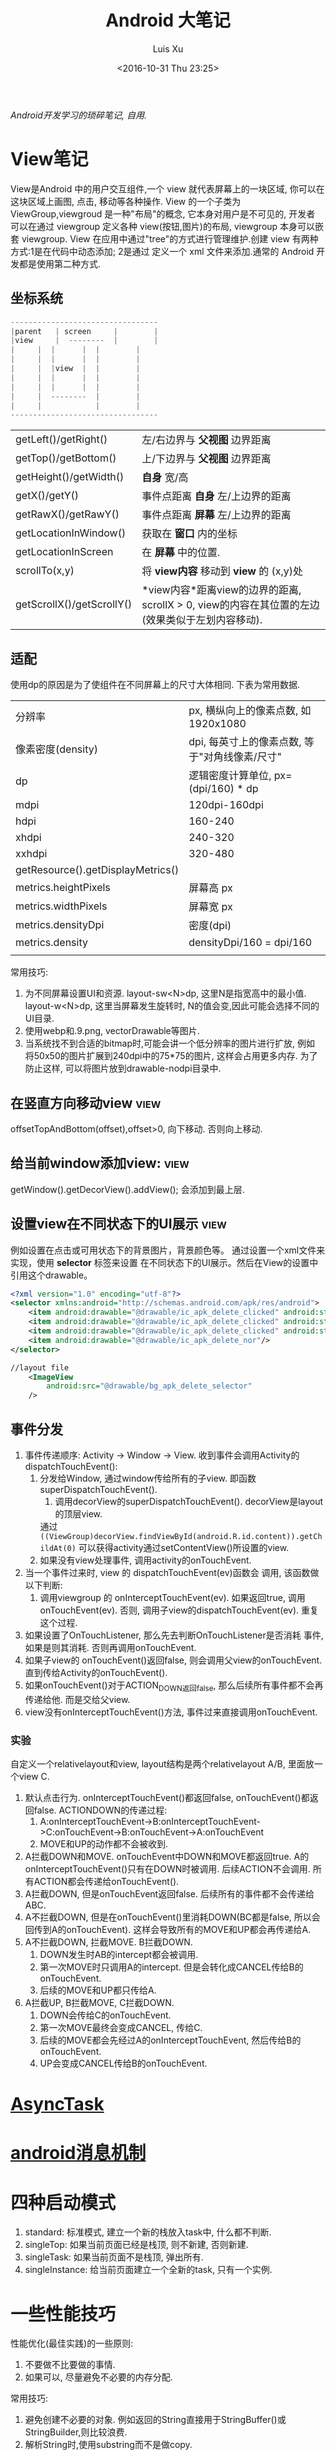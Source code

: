 #+OPTIONS: toc:t H:3
#+AUTHOR: Luis Xu
#+EMAIL: xuzhengchaojob@gmail.com
#+DATE: <2016-10-31 Thu 23:25>

#+TITLE: Android 大笔记

/Android开发学习的琐碎笔记, 自用./

* View笔记
View是Android 中的用户交互组件,一个 view 就代表屏幕上的一块区域, 你可以在这块区域上画图,
点击, 移动等各种操作. View 的一个子类为 ViewGroup,viewgroud 是一种"布局"的概念, 它本身对用户是不可见的,
开发者 可以在通过 viewgroup 定义各种 view(按钮,图片)的布局, viewgroup 本身可以嵌套 viewgroup. 
View 在应用中通过"tree"的方式进行管理维护.创建 view 有两种方式:1是在代码中动态添加; 2是通过
定义一个 xml 文件来添加.通常的 Android 开发都是使用第二种方式.

** 坐标系统
#+BEGIN_SRC java
---------------------------------
|parent	  | screen     |        |
|view  	  |  --------  |       	|
|	  |  |	    |  |        |
|	  |  | 	    |  |        |
|	  |  |view  |  |        |
|	  |  |	    |  |        |
|	  |  |	    |  |        |
|	  |  --------  |       	|
|	  |  	       |        |
---------------------------------
#+END_SRC

|                           |                                                                                                                  |
|---------------------------+------------------------------------------------------------------------------------------------------------------|
| getLeft()/getRight()      | 左/右边界与 *父视图* 边界距离                                                                                    |
| getTop()/getBottom()      | 上/下边界与 *父视图* 边界距离                                                                                    |
| getHeight()/getWidth()    | *自身* 宽/高                                                                                                     |
| getX()/getY()             | 事件点距离 *自身* 左/上边界的距离                                                                                |
| getRawX()/getRawY()       | 事件点距离 *屏幕* 左/上边界的距离                                                                                |
| getLocationInWindow()     | 获取在 *窗口* 内的坐标                                                                                           |
| getLocationInScreen       | 在 *屏幕* 中的位置.                                                                                              |
| scrollTo(x,y)             | 将 *view内容* 移动到 *view* 的 (x,y)处                                                                           |
| getScrollX()/getScrollY() | *view内容*距离view的边界的距离, scrollX > 0, view的内容在其位置的左边(效果类似于左划内容移动). |
** 适配
   使用dp的原因是为了使组件在不同屏幕上的尺寸大体相同. 下表为常用数据.
|                                   |                                                |
|-----------------------------------+------------------------------------------------|
| 分辨率                            | px, 横纵向上的像素点数, 如1920x1080            |
| 像素密度(density)                 | dpi, 每英寸上的像素点数, 等于"对角线像素/尺寸" |
| dp                                | 逻辑密度计算单位, px=(dpi/160) * dp            |
| mdpi                              | 120dpi-160dpi                                  |
| hdpi                              | 160-240                                        |
| xhdpi                             | 240-320                                        |
| xxhdpi                            | 320-480                                        |
| getResource().getDisplayMetrics() |                                                |
| metrics.heightPixels              | 屏幕高 px                                      |
| metrics.widthPixels               | 屏幕宽 px                                      |
| metrics.densityDpi                | 密度(dpi)                                      |
| metrics.density                   | densityDpi/160 = dpi/160                       |
|                                   |                                                |

常用技巧:
1. 为不同屏幕设置UI和资源.
   layout-sw<N>dp, 这里N是指宽高中的最小值.
   layout-w<N>dp, 这里当屏幕发生旋转时, N的值会变,因此可能会选择不同的UI目录.
2. 使用webp和.9.png, vectorDrawable等图片.
3. 当系统找不到合适的bitmap时,可能会讲一个低分辨率的图片进行扩放, 例如
   将50x50的图片扩展到240dpi中的75*75的图片, 这样会占用更多内存.
   为了防止这样, 可以将图片放到drawable-nodpi目录中.
** 在竖直方向移动view						       :view:
   offsetTopAndBottom(offset),offset>0, 向下移动. 否则向上移动.
** 给当前window添加view:					       :view:
    getWindow().getDecorView().addView(); 会添加到最上层.
** 设置view在不同状态下的UI展示					       :view:
   例如设置在点击或可用状态下的背景图片，背景颜色等。
 通过设置一个xml文件来实现，使用 *selector* 标签来设置
 在不同状态下的UI展示。然后在View的设置中引用这个drawable。
 #+BEGIN_SRC xml
 <?xml version="1.0" encoding="utf-8"?>
 <selector xmlns:android="http://schemas.android.com/apk/res/android">
     <item android:drawable="@drawable/ic_apk_delete_clicked" android:state_selected="true"/>
     <item android:drawable="@drawable/ic_apk_delete_clicked" android:state_focused="true"/>
     <item android:drawable="@drawable/ic_apk_delete_clicked" android:state_pressed="true"/>
     <item android:drawable="@drawable/ic_apk_delete_nor"/>
 </selector>

 //layout file
     <ImageView
         android:src="@drawable/bg_apk_delete_selector"
	 />
 #+END_SRC
** 事件分发
 1. 事件传递顺序: Activity -> Window -> View.
    收到事件会调用Activity的dispatchTouchEvent():
    1. 分发给Window, 通过window传给所有的子view. 即函数 superDispatchTouchEvent().
       1. 调用decorView的superDispatchTouchEvent(). decorView是layout的顶层view.
	  通过 =((ViewGroup)decorView.findViewById(android.R.id.content)).getChildAt(0)= 
	  可以获得activity通过setContentView()所设置的view.
    2. 如果没有view处理事件, 调用activity的onTouchEvent.
 2. 当一个事件过来时, view 的 dispatchTouchEvent(ev)函数会
    调用, 该函数做以下判断:
    1. 调用viewgroup 的 onInterceptTouchEvent(ev). 如果返回true, 调用
       onTouchEvent(ev). 否则, 调用子view的dispatchTouchEvent(ev).
       重复这个过程.
 3. 如果设置了OnTouchListener, 那么先去判断OnTouchListener是否消耗
    事件, 如果是则其消耗. 否则再调用onTouchEvent.
 4. 如果子view的 onTouchEvent()返回false, 则会调用父view的onTouchEvent.
    直到传给Activity的onTouchEvent().
 5. 如果onTouchEvent()对于ACTION_DOWN返回false, 那么后续所有事件都不会再
    传递给他. 而是交给父view.
 6. view没有onInterceptTouchEvent()方法, 事件过来直接调用onTouchEvent.
*** 实验
 自定义一个relativelayout和view, layout结构是两个relativelayout A/B, 里面放一个view C.
 1. 默认点击行为. onInterceptTouchEvent()都返回false, onTouchEvent()都返回false.
    ACTIONDOWN的传递过程: 
    1. A:onInterceptTouchEvent->B:onInterceptTouchEvent->C:onTouchEvent->B:onTouchEvent->A:onTouchEvent
    2. MOVE和UP的动作都不会被收到.
 2. A拦截DOWN和MOVE. onTouchEvent中DOWN和MOVE都返回true.
    A的onInterceptTouchEvent()只有在DOWN时被调用. 后续ACTION不会调用. 
    所有ACTION都会传递给onTouchEvent().
 3. A拦截DOWN, 但是onTouchEvent返回false.
    后续所有的事件都不会传递给ABC.
 4. A不拦截DOWN, 但是在onTouchEvent()里消耗DOWN(BC都是false, 所以会回传到A的onTouchEvent).
    这样会导致所有的MOVE和UP都会再传递给A.
 5. A不拦截DOWN, 拦截MOVE. B拦截DOWN.
    1. DOWN发生时AB的intercept都会被调用.
    2. 第一次MOVE时只调用A的intercept. 但是会转化成CANCEL传给B的onTouchEvent.
    3. 后续的MOVE和UP都只传给A.
 6. A拦截UP, B拦截MOVE, C拦截DOWN.
    1. DOWN会传给C的onTouchEvent.
    2. 第一次MOVE最终会变成CANCEL, 传给C.
    3. 后续的MOVE都会先经过A的onInterceptTouchEvent, 然后传给B的onTouchEvent.
    4. UP会变成CANCEL传给B的onTouchEvent.
* [[http://xuzhengchao.com/android/async-task.html][AsyncTask]]
* [[http://xuzhengchao.com/android/message.html][android消息机制]]
* 四种启动模式
1. standard: 标准模式, 建立一个新的栈放入task中, 什么都不判断.
2. singleTop: 如果当前页面已经是栈顶, 则不新建, 否则新建.
3. singleTask: 如果当前页面不是栈顶, 弹出所有.
4. singleInstance: 给当前页面建立一个全新的task, 只有一个实例.

* 一些性能技巧
性能优化(最佳实践)的一些原则:
1. 不要做不比要做的事情.
2. 如果可以, 尽量避免不必要的内存分配.

常用技巧:
1. 避免创建不必要的对象.
   例如返回的String直接用于StringBuffer()或StringBuilder,则比较浪费.
2. 解析String时,使用substring而不是做copy.
3. 两个数组比一个二维数组快..
4. 如果函数不访问对象变量, 将其设置为static.
5. 善用static final.
6. 尽量使用库函数, 做了很多优化.
7. 少用layout-weight. 会导致被measure()两次.
8. 使用 include 和 merge.
9. 使用ViewStub占位符.
* Robolectric简单教程
  该项目官网 [[http://robolectric.org/]]. github地址: [[https://github.com/robolectric/robolectric]].

该文章基于Robolectric3.0

** 项目介绍
 Robolectric是一个开源的单元测试框架, 它可以实现直接在JVM里跑Android相关的测试(Activity/Service),
 避免Android自家出品的 *古老* 的必须要在虚拟机上跑的测试. (注: 目前来看, Android的后续版本对测试的支持越来越好.....)

 官网上给出了Robolectric的几点特性:
 1. 模拟SDK, 资源和native方法:
    总的来说, robolectric可以模拟虚拟机环境, 使你可以在
    JVM就可以实现大部分测试. 
 2. 摆脱虚拟机的束缚.
    省去编译/打包/安装流程, 加快测试和重构速度.
 3. 不需要Mocking框架
   
** 简单的测试项目
*** 加入到项目工程
 添加robolectric的依赖, 由于要使用Junit和assert相关的函数,
 所以把他们的依赖也一起加上.
 #+BEGIN_SRC xml
     testCompile 'junit:junit:4.12'
     testCompile "org.assertj:assertj-core:1.7.0"
     testCompile 'org.robolectric:robolectric:3.0'
 #+END_SRC

 加入完成后, 把Build Variants的 "Test Artifact" 设置为 *Unit Tests*.
*** 编写简单测试代码
 在src目录下创建test目录, 然后在test目录下创建与main相同的package目录. 
 创建TestMainActivity.class类, 来测试MainActivity.
 在类名的前面加入以下两个注解:
 #+BEGIN_SRC java
    @RunWith(RobolectricGradleTestRunner.class)
    @Config(constants = BuildConfig.class)
    public class TestMainActivity {
 #+END_SRC
 第二个注解必须要将constants设置为编译系统生成的BuildConfig文件.

 可以在类里面有 @Test 注解编写测试方法.例如:
 #+BEGIN_SRC  java
 @RunWith(RobolectricGradleTestRunner.class)
 @Config(constants = BuildConfig.class)
 public class TestMainActivity {
     @Test
     public void init(){
         ActivityController controller = Robolectric.buildActivity(MainActivity.class).create().start();
         MainActivity activity = (MainActivity)controller.get();

         controller.resume();

         FloatingActionButton button = (FloatingActionButton)activity.findViewById(R.id.fab);
         button.performClick();

         assertTrue(button.getVisibility() == View.GONE);
     }
 }
 #+END_SRC

 最后可以右键该类点击运行或通过gradle命令来实现跑测试.
** Robolectric文档
*** 模拟Activity的生命周期
 通过ActivityController这个API可以实现对Activity生命周期
 的控制. 通过以下API可以获取一个ActivityController实例化.
 #+BEGIN_SRC java
 ActivityController controller = Robolectric.buildActivity(MyAwesomeActivity.class).create().start();
 #+END_SRC

 controller创建出来之后, 就可以调用start(), pause(), stop()
 或者destroy()等函数来模仿Activity流程, 例如下面的代码就是
 一个完整的activity流程:
 #+BEGIN_SRC  java
 Activity activity = Robolectric.buildActivity(MyAwesomeActivity.class).create().start().resume().visible().get();
 #+END_SRC

 注: visible()函数用来模拟activity attach到一个窗口的过程, 如果需要使用activity中
 view相关的函数, 必须要先调用visible().

*** 用Intent 或 savedInstanceState启动/恢复 Activity
 #+BEGIN_SRC java
 //intent
 Intent intent = new Intent(Intent.ACTION_VIEW);
 Activity activity = Robolectric.buildActivity(MyAwesomeActivity.class).withIntent(intent).create().get();

 /bundle
 Bundle savedInstanceState = new Bundle();
 Activity activity = Robolectric.buildActivity(MyAwesomeActivity.class)
     .create()
     .restoreInstanceState(savedInstanceState)
     .get();
 #+END_SRC
* 通过反射获取toolbar的title view :view:
#+BEGIN_EXAMPLE
  private TextView getActionBarTextView() {
    TextView titleTextView = null;

    try {
        Field f = mToolBar.getClass().getDeclaredField("mTitleTextView");
        f.setAccessible(true);
        titleTextView = (TextView) f.get(mToolBar);
    } catch (NoSuchFieldException e) {
    } catch (IllegalAccessException e) {
    }
    return titleTextView;
}
#+END_EXAMPLE
* ormlite库操作数据库 :sqlite:
ormlite 对比 android 自带数据库 api 的好处是可以基于类创建一个表, 及表中数据和类的映射.

常见用法:
1. 实现一个类 继承 OrmLiteSqliteOpenHelper(后者继承自 SQLiteOpenHelper), 
   实现onCreate 和 onUpgrade 逻辑.
2. 在调用 Orgmlite 的 api 时,传入这个 子类的调用.
3. 在想要建表的类上,用注解  @DatabaseTable 和 @DatabaseField 类设置表的
   名称和表项.
4. 通过 Ormlite 的 api 获取上面类的一个 DAO(Ormlite 会给每个类创建一个 DAO 实例)
  ,然后使用 DAO 来进行 CRUD 操作.  
* app 常用库
** gson操作json字符串
** okhttp进行网络操作
** fresco网络图片加载
** umeng进行统计分析和反馈
** sharesdk进行统一分享
** 阿里聚安全进行加密
** 广点通和百度的广告进行广告投放
** 小米push和umengpush来推送消息
* 设置多进程
1. 方法: 设置 taskAffinity 
2. 保持锁屏占用的资源变少. 避免被系统应用杀死.
3. 加快应用的相应速度.
* 让activity支持scheme
通过在activity节点中设置 intent-filter 节点. 里面的内容
1. 设置scheme格式, 包括 host 和 scheme
2. 设置action为 VIEW. 
3. 设置category为 DEFAULT. 
   也可以设置browsable, 这样可以通过浏览器打开activity.
* 通常可以放在Application类的动作
1. 设置自定义异常捕获类.
2. 统计, 注册, 反馈, 更新.
3. 数据库.
* 可替换库对比
** recyclerView VS listView
   CLOSED: [2016-05-27 Fri 22:54]
 使用RecyclerView的一些好处:
 1. 支持添加/删除的动画
 2. 支持item的装饰
 3. 支持layoutManager实现多重布局.

 [[http://www.truiton.com/2015/03/android-recyclerview-vs-listview-comparison/][这篇文章]] 比较了这两个控件, 主要包括:
 总体来说就是RecyclerView提供了更多的客制化的功能, 尤其是对于
 复杂的布局或者list实现. 
 具体来说:
 1. RecyclerView强制使用ViewHolder, 其ViewHolder与Adapter绑定. 
    因为ListView并没有强制使用ViewHolder,如果不用时, 查找View会变得
    麻烦, 可能导致性能下降.
 2. RecyclerView通过LayoutManager的方式提供布局的多样化.
    ListView默认只支持竖直方向(可以通过重写代码实现水平方向, 但是麻烦).
 3. ItemDecoration 支持对每个项目进行修饰.
** startService VS bindService					    :service:
   CLOSED: [2016-05-27 Fri 23:27]
 http://codetheory.in/understanding-android-started-bound-services/
 1. 如果需要和service进行交互,可以使用bindService.
 2. startService的service可以一直运行, 即使创建他的组件挂掉.
    而bindService不行, 跟组件的生命周期一样.
* how to resolve ANR
  CLOSED: [2016-05-27 Fri 14:26]
  http://www.programering.com/a/MTMyEDMwATI.html
1. first analysis log
2. from the trace.txt file call stack.
3. see code
4. check the ANR origin(iowait?block?memoryleak?)
* 使用 Resource 类来获取 resource 资源
context 的 getResource 会返回一个 Resource 类, 使用该类可以获取定义的资源文件,
例如 String,Drawable,Integer 等等.
* 一些特殊设置技巧
** 辅助功能
 通过开启辅助功能权限(也称作无障碍)可以模拟用户的点击,滚动等一切行为,
 同时可以监控屏幕的变化, 实现一些"自动化"操作. 比如设置自动设置一些权限.
*** 开启步骤
 1. 实现一个类继承自AccessibilityService类.
 2. 在AndroidManifest.xml里注册这个service, 并需要做如下配置
    1. 为该service增加permission "android.permission.BIND_ACCESSIBILITY_SERVICE"
    2. 为该service设置filter. action为android.accessibilityservice.AccessibilityService.
       这样权限开启后才可以获得回调.
    3. 如果需要在xml里(也可以在代码里)对service进行配置, 比如要过滤屏幕事件.则需要增加一个meta-data.
       #+BEGIN_EXAMPLE
             <meta-data
                 android:name="android.accessibilityservice"
                 android:resource="@xml/keyguard_accessibility_service_config"/>
       #+END_EXAMPLE

 通过上面的设置, 就可以在辅助功能设置页面看到app的项,勾选就可以, 或者在程序里直接
 跳转到该页面, 使用如下代码:
 #+BEGIN_EXAMPLE
 Intent intent = new Intent(Settings.ACTION_ACCESSIBILITY_SETTINGS);
 #+END_EXAMPLE
*** 自动控制逻辑
 1. 当用户在上一步中把权限开启后, 自定义的Service的onServiceConnected()函数
    会被调用. 可以在这一步里进行配置. 或者如上一步所述在xml里配置.
    并可以由此进行设置操作.
 2. 当有事件发生时, 例如窗口变化, 点击等, 会回调 onAccessibilityEvent()函数.
    并传入事件.
** 系统的"最近任务"中不现实activity
 可以在Actvivity的配置中加入 ~excludeFromRecents~, 
 或者Intent中设置相应的FLAG.
** 打开"最近任务"窗口
 #+BEGIN_EXAMPLE
     private static void openRecentApps() {
         try {
             Class serviceManagerClass = Class.forName("android.os.ServiceManager");
             Method getService = serviceManagerClass.getMethod("getService", String.class);
             IBinder retbinder = (IBinder) getService.invoke(serviceManagerClass, "statusbar");
             Class statusBarClass = Class.forName(retbinder.getInterfaceDescriptor());
             Object statusBarObject = statusBarClass.getClasses()[0].getMethod("asInterface", IBinder.class).invoke(null, new Object[] { retbinder });
             Method clearAll = statusBarClass.getMethod("toggleRecentApps");
             clearAll.setAccessible(true);
             clearAll.invoke(statusBarObject);
         } catch (Exception e) {
             Log.d("Licc","Exception "+e.getMessage());
         }
     }
 #+END_EXAMPLE
** 不同机型特殊配置
*** 判断是否为小米及获取小米版本
  通过反射 =android.os.SystemProperties= 这个类, 调用其
  get()函数, 来获取属性"ro.miui.ui.version.name"的值.

  通过Build.java的BRAND变量来获取品牌名称判断是否为xiaomi.
  #+BEGIN_SRC java
      public static int getMIUIVersion() {
          int versionName = UNKNOWN;
          try {
              Class<?> classType = Class.forName("android.os.SystemProperties");
              Method getStringMethod = classType.getDeclaredMethod("get", String.class, String.class);
              String version = (String) getStringMethod.invoke(classType, KEY_MIUI_VERSION_NAME, "");
              if ("v5".equalsIgnoreCase(version)) {
                  versionName = V5;
              } else if ("v6".equalsIgnoreCase(version)) {
                  versionName = V6;
              } else if ("v7".equalsIgnoreCase(version)) {
                  versionName = V7;
              }
          } catch (Exception e) {
          }
          return versionName;
      }
    
      /** The consumer-visible brand with which the product/hardware will be associated, if any. */
      public static final String BRAND = getString("ro.product.brand");
  #+END_SRC
** 获取当前正在运行的应用					     :system:
 在实现中从三个地方取数据, 因为使用的API都说系统级的api,
 在官方文档中明确支出这些api获取的数据是不可靠的, 
 所以多试几个以保证正确率.
*** getRunningAppProcess()
    调用了ActivityManager的getRunningAppProcess()函数.获取
    RunningAppProcessInfo的一个list.
   
    *注*: 在 L 及其以后的版本中, 首先会调用该方法, 观察系统的返回值,
    如果系统返回的值为 null 或只包含 CH 的信息, 那么会设置一个 flag,
    告知后面的程序需要打开下一步的 UsageStat 权限.
*** queryUsageStats()						       :stat:
    调用了UsageStatManager的queryUsageStats()函数,
    该函数返回UsageStats的一个list. UsageStatManager需要在权限中
    申请 =android.permission.PACKAGE_USAGE_STATS=, 并需要用户
    在手机中授权才可以使用.
   
    *注*:  可以通过 PackageManager 的 queryIntentActivities()  函数来查询是否有
    响应  "android.settings.USAGE_ACCESS_SETTINGS" 这个 action 的 activity
     来判断能否打开设置这个权限的页面.
*** getRunningTasks()
    调用了 ActivityManager 的 getRunningTasks() 函数, 该函数返回正在运行
    的 Task, 该函数 L 版本之后被抛弃.
** 在别人的页面(例如系统页面)显示指导
   可以有两种方法:
 1. 先把别人页面调起, 同时设置一个 postDelay 操作推迟一段时间后再启动一个 activity.
    activity 的背景可以设置为透明, 这样方便看到下面的内容.
 2. 在一个 service 里,通过 WindowManager 给当前的 window(其他页面) 添加 view.   
* 使用 native 程序保持进程不死 
 CH 的思路是 app 开启的时候通过 jni 来启动一个 native 程序
每次 app 启动的时候,都会去检查这个程序进程是否还在, 如果不在就启动一下. 

而这个 native 的进程会周期性的检查 app 的进程目录(/proc/pid)是否存在,
如果发现不存在, 就会执行系统命令 "am" 发送 intent 来启动 Service.
* 版本更新
一般的版本更新分为两种情况:
1. 强制更新, 每次启动 app 都弹出更新提示, 不更新进不去.
2. 非强制更新, 用户可以选择取消更新. 

更新同时也分为"免流量"或"需要流量"更新, "省流量"的伎俩就是在
 wifi 环境下偷偷把 apk 包下载下来,然后提示用户安装. "需要流量"
则是在用户确认之后再下载. "需要流量"一般是在移动网络环境下使用.
只要在 wifi 下测到有新版本就偷偷下载. 

apk包下载中的一些知识:
1. 何时去服务器检验是否有新包?
   可以通过下载一个配置文件来获取服务器最新包的所有信息.
   然后通过当前包的版本信息与配置文件做对比.
2. 下载下来的包校验.
   在配置文件中返回新包的 MD5值, 把 apk 下载之后计算新包的 MD5.
   然后做对比.
* 与服务器数据传输的加密 
主要使用了两个东西, u-key 和 us.
1. u-key:  通过 AESCoder来加密程序获取的一系列手机参数,
    AESCoder 的 encoder() 函数的 key 放到 jni 层,通过
    jni 获取.
2. us:通过阿里聚安全再对上面的 u-key 做进一步加密生成 us.
   这样传给服务器的加密数据有两个, 一般 us 不会被识破.

*注*:  阿里聚安全还可以识别是否为虚拟机.
* 通过 intentservice 来执行后台任务			      :intentservice:
intentService 通过执行一个后台线程来处理接受到的 intent.所以可以让一些繁重的工作通过
 intentService 来处理. 但是 intentService 只启动一个线程, 对于接受到的 intent 都是
依次处理的. 可能需要等待较长时间.

*注:* intentService 是一个抽象类, 使用者必须自己实现一个其子类并实现 onHandleIntent() 函数.
* JobScheduler
** 一般使用流程
1. 创建一个自定义JobService
2. 使用JobInfo的builder基于上面的JobService创建一个JobInfo.
3. 调用JobScheduler的schedule()函数安排工作.
* ch
** 常见的主页展示方式
 目前国内主流的主页展示方式是下面一个 tab 栏, 然后
 点击每个 tab 项展示不同的页面.

 CH 的实现使用了 TabLayout 和 FragmentPageAdapter.
** 锁屏上的滑动解锁 view
 1. 整个的这块区域就是一个 view, 图标都是通过画布画上去的.
 2. 构造函数来获取要绘制的 drawable
 3. onMeasure 中计算 view 的实际宽高.
 4. onLayout  中确定各个 drawable 的摆放位置
 5.  onDraw 中将各个 drawable 画到画布上.
*** 通过 view 学习的思考自定义 view 的实现
 1. 要确定好这个 view 的原型图和动画效果. 
    控件要怎么布局, 控件支持的动画和控件之间的动画交互.
 2. View 支持的自定义属性.
 3. 尽量把 view 细分, 一个 view 可能包含多个组件. 每个组件要怎么
    实现要想好. 组件之间有没有共性, 能否抽象.
 4. 耦合性, 在这个例子里, 动画使用 ObjectAnimator, 可以支持
    View 的封装对象(该对象本身不是 view, 但通过该对象的变化来支持 view).
 5. 如果 view UI 有改变要记得调用 invalidate().
 6. 要熟练画布的使用.
    
* jni
** jni里分配的内存会算到OOM内存上吗?
** jni原理
* performace patterns 笔记

视频地址为 [[https://www.youtube.com/playlist?list=PLWz5rJ2EKKc9CBxr3BVjPTPoDPLdPIFCE][https://www.youtube.com/playlist?list=PLWz5rJ2EKKc9CBxr3BVjPTPoDPLdPIFCE]].

** [[https://www.youtube.com/watch?v=HXQhu6qfTVU&list=PLWz5rJ2EKKc9CBxr3BVjPTPoDPLdPIFCE][Rendering Performance]]
 该视频主要讨论 UI 的流畅度问题,如果用户在使用 App 发现有卡顿或不流畅的现象,这一般都是
 *渲染* 问题.

 Android 系统一般每16ms 重绘一下应用界面,所以一秒能画60帧. 这意味着你所有的 UI逻辑最好都在16ms
  内完成,如果你的应用需要更新 UI,但是新的界面的生成时间超过了16ms,那么当系统在下一次需要去
 重绘画面的时候, 就找不到新的界面,就不会做任何动作, 这就是 *掉帧* 现象. 对于用户来说,他看到当前
 界面的停留时间就是32ms,而不是16ms. 对于 *动画* 效果来说,用户很容易就可以看到这种延迟问题,
 尤其当用户需要用应用进行交互时(e.g 拖动画面或输入), 这是很不好的用户体验.

*** a) 产生这个问题的一些主要原因:
 1. 重绘 view 花费太多 CPU 周期,尤其是重绘一个结构复杂的 view.
 2. *OverDraw*. 对于重叠的 layout, 对用户来说, 被 *遮挡* 住的对象是不可见的. 所以如果将整个层次都
    绘制完成后才呈现给用户, 会浪费很多的时间在用户看不到的像素上.

    打开 *Show GPU Overdraw*, 就可以观察应用的 overdraw 现象, Android 系统透过不同的颜色表示 overdraw 程度,
    一般某一像素被重绘的次数越多,该像素的颜色越重. 

    一个常见的产生 overdraw 的情景就是大量使用 background,例如整个 activity 有一个 background,然后
    里面的 view 控件也有自己的 background.
 3. 动画太多.使用大量的 CPU 和 GPU 资源.

*** b) 渲染性能分析的常用方法
 1. 使用 HIerarchy Viewer 分析 layout 结构,如果 layout 结构过于复杂,重绘时间会过长.
 2. 使用手机上的 *Developer Option* 中带的一些 debug 选项来查看应用是否有 *overdraw* 的问题.
    包括: Profile GPU Rendering/Show GPU Overdraw/GPU View Updates.
 3. 使用 traceview 分析绘制过程的 cpu 使用情况.
*** c) 关于VSYNC
 刷新率: 屏幕每秒更新的次数, 用 HZ 表示; 帧率: GPU 每秒生成帧的数量, fps.

 显示一个画面的一般流程:
 GPU 获取数据,绘制,硬件将绘制好数据显示到屏幕上.如果这种协作不一致,会产生视觉上的问题.

 例如:显卡使用同一片内存来绘制帧,因此新的帧会覆盖旧帧.这种覆盖是 *一行一行* 覆盖的.
 所以, 可能出现这种情况, 当屏幕需要显示时, 它不知道当前的内存中的内容(有可能这时候覆盖
 正在进行中, 或者当前的帧还没画完).

 对这个问题的解法是使用 *双* 内存,当 GPU 画完一帧后,将其从当前 buffer(backbuffer)移动
 到 frame buffer.然后再使用 back buffer 画下一帧.当屏幕需要更新, 就从 frame buffer 中
 取数据, 这能保证不影响 GPU 的绘制过程. 

 VSYNC 就是协调这种 copy 过程的机制. 理想情况下,帧率一般大于刷新率,这样当一次屏幕更新完成
 后, 可以通过VSYNC 机制告诉 GPU 下一次刷新过程. 相反, 如果刷新率大于帧率, 当屏幕需要刷新时,
 有可能在 frame buffer 中取到的还是上一次的数据. 所以如果系统的帧率间歇性的出现问题(小于刷新率),
 用户就会感到 *卡顿* 现象发生.

 对于应用程序而言,出现这种间歇性问题的原因,有可能就是生成的数据过慢, 导致 GPU 饥饿.
 没有时间在下一次屏幕刷新前做完成绘制.
*** d) GPU 渲染分析
 打开 *开发者选项* 的 *GPU 呈现模式分析*, 选择在屏幕上显示. 选好后, 会在屏幕上显示一些颜色
 条.  这些颜色条显示了三部分的渲染效果:1, 最底层代表导航栏; 2, 最上层代表通知栏; 3, 中间
 代表当前活动的应用程序. 我们只关注第三部分.

 当这个功能开启后, 会从左到右的显示颜色条,每个竖条都代表一个被渲染的帧,竖条越高, 代表渲染时间
 越长.还可以看到屏幕上有一条绿线, 该线表示16ms.所以如果想要达到60帧/s 的效果,必须保证每个竖条
 都在绿线以下.

 每个竖条都有大约3种颜色组成:
 + 蓝色表示绘画时间; 在一个 view 被渲染之前,首先要被转化成 GPU 可以处理的格式,这种转换可能知识
   简单的几个绘图命令,也可能是很复杂的Canvas 数据.一旦转换完成,结果就会被系统当成存储为
   *display list*. 蓝色条即表示转换和 cache 该帧的所有 view 花费的时间. 时间长的原因可能是
   需要绘制的 view 过多, 或者某个 view 的onDraw()逻辑太复杂.
 + 红条代表执行时间. 即 Android 的2D 渲染器执行上一步的 *display list* 的过程.Android 系统
   通过与 OpenGL ES API 交互来将 display list绘制到屏幕,该过程首先将数据传给 GPU,然后在将
   像素绘制到屏幕上. 当 view 约复杂(自定义 view),可能就需要更复杂的 OpenGL 绘图命令.重绘更多
   的 view 同样会导致该问题.
 + 橙色代表处理时间.也可表示 CPU 的等待时间.如果该条过长,说明 GPU 的工作太多.
   /About Execute: if Execute takes a long time, it means you are running ahead of the graphics pipeline. Android can have up to 3 buffers in flight and if you need another one the application will block until one of these bufferes is freed up. This can happen for two reasons. The first one is that your application is quick to draw on the Dalvik side but its display lists take a long time to execute on the GPU. The second reason is that your application took a long time to execute the first few frames; once the pipeline is full it will not catch up until the animation is done. This is something we'd like to improve in a future version of Android./
*** e) More about GPU
 将对程序所描述的内容转化为最后屏幕上的像素的过程用到了 *光栅化* 这项技术. 对该技术的解释为 
 "/把物体的数学描述以及与物体相关的颜色信息转换为屏幕上用于对应位置的像素及用于填充像素的颜色，
 这个过程称为光栅化，这是一个将离散信号转换为模拟信号的过程。/"

 光栅化是一项很耗时的技术,所以该项动作专门交给 GPU 处理. CPU 首先将这些数据(图形/纹理...)
 传输给 GPU(通过 displaylist 这个数据结构),然后GPU 将其绘制到屏幕上.
 这个过程是通过 OpenGL ES 完成的. 但是CPU 将组件转化为纹理的过程以及将转化后的数据传给
 GPU 的过程都是非常耗时的操作.

 为了优化这项操作, OpenGL ES 提供了 API 可以一次将数据传给 GPU,当需要重绘同一物体时,只需
 告诉 GPU 就好了.所以要尽可能的将最多的数据提供给 GPU 并尽量不去修改.
*** f) Invalidate/layout
 上节说过 CPU 通过 displaylist 将数据传给 GPU,如果一个 view 的位置发生改变,可能只需重新
 执行一次这个 displaylist 就可以.但是在另一种情况下,view 的改变会导致 displaylist 不合法,
 需要重新创建一个 displaylist.

 当一个 view 的 size 改变时,会触发 measure 流程,该流程会遍历 view 树,询问每个 view 的新 size. 
 当位置改变,会触发 layout 流程,对每个 view 生成新的位置.
*** g) Overdraw/Cliprect/Quickreject
 Android 目前在尽量避免 overdraw 现象.但是对于自定义 view,android 系统的优化程序通常无法触及
 (重写onDraw()函数). 但是可以通过下述方法给优化程序一些提示:

 + Canvas.cliprect(): 该函数可以让你定义 boundaries.所以只有 boundaries 区域内的内容会被绘制.
   屏幕上的其他区域会被忽略.在底层实现上,也只有该区域内的数据会传输给 GPU.
 + quickreject: 规划不用 draw 的区域.
* 如何设计网络框架?
* 前台service的好处?
* ImageLoader如何同步
* 单例模式使用volatile
* MVVM 的一种实现
原文 https://medium.com/@Miqubel/refactoring-to-mvvm-40ebafff43de#.3pd0ag4sb
** MVVM 的含义
1. M: model, 负责提供数据以及跟后台服务交互.
2. VM: 中间件. 负责将 model 提供的数据进行转化, 方便 view 使用.并将 view
   的请求发送给 model.
3. V: 实现用户接口并包含一个 VM.

** 主流的两种实现方式
1. RxJava Observables.
2. Android Data Binding.
** 常见代码:activity 做所有事情
    下述代码中, activity 同时负责数据的请求和 UI 的更新.这样做的弊端:
1. MainActivity 知道的太多, 例如数据的获取方式.
2. 测试代码不好写.
#+BEGIN_EXAMPLE
public class MainActivity extends AppCompatActivity {

    EditText editText;
    ImageButton imageButton;
    BooksAdapter adapter;
    ListView listView;
    TextView textNoDataFound;
    GoogleBooksService service;

    @Override
    protected void onCreate(Bundle savedInstanceState) {
        super.onCreate(savedInstanceState);
        setContentView(R.layout.activity_main);

        // Configure Retrofit
        Retrofit retrofit = new Retrofit.Builder()
                // Base URL can change for endpoints (dev, staging, live..)
                .baseUrl("https://www.googleapis.com")
                // Takes care of converting the JSON response into java objects
                .addConverterFactory(GsonConverterFactory.create())
                .build();
        // Create the Google Book API Service
        service = retrofit.create(GoogleBooksService.class);


        editText = (EditText) findViewById(R.id.editText);
        imageButton = (ImageButton) findViewById(R.id.imageButton);
        textNoDataFound = (TextView) findViewById(R.id.text_no_data_found);

        adapter = new BooksAdapter(this, -1);

        listView = (ListView) findViewById(R.id.listView);
        listView.setAdapter(adapter);

        imageButton.setOnClickListener(new View.OnClickListener() {
            @Override
            public void onClick(View v) {
                performSearch();
            }
        });
    }

    private void performSearch() {
        String formatUserInput = getUserInput().trim().replaceAll("\\s+", "+");
        // Just call the method on the GoogleBooksService
        service.search("search+" + formatUserInput)
                // enqueue runs the request on a separate thread
                .enqueue(new Callback<BookSearchResult>() {

                    // We receive a Response with the content we expect already parsed
                    @Override
                    public void onResponse(Call<BookSearchResult> call, Response<BookSearchResult> books) {
                        updateUi(books.body().getBooks());
                    }

                    // In case of error, this method gets called
                    @Override
                    public void onFailure(Call<BookSearchResult> call, Throwable t) {
                        t.printStackTrace();
                    }
                });
    }

    private void updateUi(List<Book> books) {
        if (books.isEmpty()) {
            // if no books found, show a message
            textNoDataFound.setVisibility(View.VISIBLE);
        } else {
            textNoDataFound.setVisibility(View.GONE);
        }
        adapter.clear();
        adapter.addAll(books);
    }

    private String getUserInput() {
        return editText.getText().toString();
    }
}
#+END_EXAMPLE
** 使用 RxJava 改造
*** 创建 Model
顶层的 model 使用接口实现, 接口定义了 model 的行为和返回的结果. 然后提供一个
实现类. 实现类中使用 Retrofit 的 Observable 取代了 Callable.  返回的 Observable
 已经配置为在线程中执行请求.
#+BEGIN_EXAMPLE
public interface BooksInteractor {
    Observable<BookSearchResult> search(String search);
}

public class BooksInteractorImpl implements BooksInteractor {
    private GoogleBooksService service;

    public BooksInteractorImpl() {
        // Configure Retrofit
        Retrofit retrofit = new Retrofit.Builder()
                // Base URL can change for endpoints (dev, staging, live..)
                .baseUrl("https://www.googleapis.com")
                // Takes care of converting the JSON response into java objects
                .addConverterFactory(GsonConverterFactory.create())
                // Retrofit Call to RxJava Observable
                .addCallAdapterFactory(RxJavaCallAdapterFactory.create())
                .build();
        // Create the Google Book API Service
        service = retrofit.create(GoogleBooksService.class);
    }

    @Override
    public Observable<BookSearchResult> search(String search) {
        return service.search("search+" + search).subscribeOn(Schedulers.io());
    }
}
#+END_EXAMPLE
*** 创建 ViewModel
ViewModel 的功能比较简单, 配置执行的线程.
 如下例设置了返回的搜索结果在 scheduler 中被执行.
#+BEGIN_EXAMPLE
public class BooksViewModel {

    private BooksInteractor interactor;
    private Scheduler scheduler;

    public BooksViewModel(BooksInteractor interactor, Scheduler scheduler) {
        this.interactor = interactor;
        this.scheduler = scheduler;
    }

    public Observable<BookSearchResult> search(String search) {
        return interactor.search(search).observeOn(scheduler);
    }
}
#+END_EXAMPLE
*** 改造后的 activity
#+BEGIN_EXAMPLE
public class MainActivity extends AppCompatActivity {

    EditText editText;
    ImageButton imageButton;
    BooksAdapter adapter;
    ListView listView;
    TextView textNoDataFound;

    private CompositeSubscription subscriptions = new CompositeSubscription();
    private BooksViewModel booksViewModel;

    @Override
    protected void onCreate(Bundle savedInstanceState) {
        super.onCreate(savedInstanceState);
        setContentView(R.layout.activity_main);

        booksViewModel = new BooksViewModel(new BooksInteractorImpl(), 
                                            AndroidSchedulers.mainThread());

        editText = (EditText) findViewById(R.id.editText);
        imageButton = (ImageButton) findViewById(R.id.imageButton);
        textNoDataFound = (TextView) findViewById(R.id.text_no_data_found);

        adapter = new BooksAdapter(this, -1);

        listView = (ListView) findViewById(R.id.listView);
        listView.setAdapter(adapter);

        imageButton.setOnClickListener(new View.OnClickListener() {
            @Override
            public void onClick(View v) {
                performSearch();
            }
        });
    }
  
    @Override
    protected void onDestroy() {
        subscriptions.unsubscribe();
        super.onDestroy();
    }

    private void performSearch() {
        String formatUserInput = getUserInput().trim().replaceAll("\\s+", "+");
        subscription = booksViewModel.search(formatUserInput)
                .subscribe(new Observer<BookSearchResult>() {
                    @Override
                    public void onCompleted() {

                    }

                    @Override
                    public void onError(Throwable e) {
                        e.printStackTrace();
                    }

                    @Override
                    public void onNext(BookSearchResult bookSearchResult) {
                        updateUi(bookSearchResult.getBooks());
                    }
                });
    }

    private void updateUi(List<Book> books) {
        if (books.isEmpty()) {
            // if no books found, show a message
            textNoDataFound.setVisibility(View.VISIBLE);
        } else {
            textNoDataFound.setVisibility(View.GONE);
        }
        adapter.clear();
        adapter.addAll(books);
    }

    private String getUserInput() {
        return editText.getText().toString();
    }
}
#+END_EXAMPLE
** 好处
1. 方便写测试用例.
   #+BEGIN_EXAMPLE
   public class BooksInteractorMock implements BooksInteractor {
    @Override
    public Observable<BookSearchResult> search(String search) {
        return Observable.just(getMockedBookSearchResult());
    }

    private BookSearchResult getMockedBookSearchResult() {
        BookSearchResult bookSearchResult = new BookSearchResult();
//        bookSearchResult.setBooks(myListOfBooks);
        return bookSearchResult;
    }
}
   #+END_EXAMPLE
2. ViewModel 不需要知道 View 的存在(对比 Presenter).
3. 可以包含多个 ViewModel.
* AppBarLayout笔记 					  :coordinatorlayout:
1. 该类的默认behavior是[[Behavior]], 是用标注修饰的.
2. 定义了OnOffsetChangedListener接口. 可以将该view
   offset的变化传递给子view.
3. getTotalScrollRange()
   获取appbar的scroll的范围, 因为appbar是linearlayout,
   所以从上向下遍历, 直到遇到没有设置sroll flag的子view,
   其range是所有该设置flag的子view的高度和, 如果碰到设置了
   scroll flag的子view同时设置了SCROLL_FLAG_EXIT_UNTIL_COLLAPSED,
   则值等于前面相加的和减去该子view的最小高度.
4. 调用checkAppCompatTheme()检查有没有用AppCompat主题.
5. 获取xml配置中的elevation属性
6. 设置xml定义的drawable
7. 如果xml中定义了expand属性(boolean值), 获取并调用expand()设置.
8. ViewCompat的isLaidOut()函数返回true如果view至少经历过一次layout.
9. recycle()函数会回收typedarray, 调用只有不能再使用typearray.
10. 设置elevation 阴影.
11. 调用ViewCompat的setOnApplyWindowIInsetsListener()函数设置
    使用window insets的策略.
    策略为: 设置变量mLastInsets的值为得到的insets.然后
    遍历子view, 用该insets调用每个child的dispatchApplyWindowInsets函数.
12. 在layout阶段会检查子view是否设置了interpolator.
** Behavior
1. scroll()函数
   1. 调用setAppBarTopBottomOffset()函数
      1. 判断当前的offset是否在合理区间
	 如果是, 计算新的offset值.
      2. 调用setTopAndBottomOffset移动view.
      3. 通知依赖appbarlayout的兄弟view appbarlayout的移动事件.
      4. 通知注册了OffsetChange Listener的listenerview的变化.
	 将新的offset通知给listeners.
2. interpolateOffset()
3. 可以给appbarlayout的子view设置interpolator.
4. 在onStartNestedScroll()中, 检查子view是否设置了scroll参数, 是则返回true.
5. 在onNestPreScroll()中, 检查y方向移动参数是否不为0, 
   如果是
   + dy<0. 向下滚动, 最小高度getTotalScrollRange()的值, 该值
     代表的是移动的最大的高度. 因为appbarlayout是向上移动, 所以
     该值是一个负值. max也是一个负值. 
     最大高度是该值加上getDownNestedPreScrollRange()的值
     (当设置了ENTER_ALWAYS时该函数的返回值不为0).
     向下滚动时, 其实该behavior实际没有做任何移动的动作.
     移动此时min=max, 而appbar的offset一般>min, 所以不满足
     min<=curoffset<=max的判断条件.
   + dy>0. 向上滚动. 最小值跟上面一样. 最大值为0.
   + 调用scroll()函数. 只有向上滚动的时候这个函数才起左右.
     此时将修改appbar的offsettop的值, 并将其与之前值的差值
     返回.
6. onNestScroll(). 该函数有四个坐标参数, 其中dxConsumed/dyConsumed
   是在scroll过程中生成scroll动作的view本身消耗的距离, 然后剩下的
   才通过该函数传递给appbarlayout, 以协调两个函数之间的ui动画.
   + 首先判断未消耗的y方向参数是否小于0, 如果是, 则调用scroll()函数
     移动appbar. 并设置mSkipNNestedPreScroll的值为true.
7. 在onStopNestedScroll()函数中会调用snapToChildIfNeed()
   对snap标志进行检查. 如果设置该参数, 则会计算子view的位移量, 
   (不是该view的top就是bottom), 然后在移动子view到新的offset.
8. 如果侦测到这次scroll是一此fling动作(速度比较快), 则会调用
   onNestedFling()函数, 该函数有一个参数consumed, 代表这次fling
   是否已被被发出scroll动作的view消耗.
   + 如果否, 则appbar调用fling()函数自己做fling动画.
     对于appbar来说, 向上滚动时, consumed总是是true.所以
     只对向下滚动有效.
9. 如果子view设置了interpolator, 计算interpolator offset.
10. 如果在behavior中设置了layoutDependsOn()函数(即该函数返回true), 
    则代表该behavior依附的view有依赖view, 则CoL在每次对依赖view昨晚laid out
    之后, 都会对该view做layout. 如果依赖view的位置改变了, 则
    会调用该view的onDependentViewChanged()函数.
11. 
** ScrollingViewBehavior
1. updateOffset()函数, 该函数会获取依赖view的behavior,
   如果依赖view是appbar, 那么会调用appbar(及behavior)的相关
   函数获取offset, 然后基于appbar的offset来移动自己.
2. 
** ViewOffsetHelper
+ getTopAndBottomOffset
  
* RecyclerView						       :recyclerview:
** note
1. Scrap
2. Recycle
3. Dirty
4. 在RV进行layout或scroll的过程中不能修改adapter的内容,
   否则会报异常.

** Adapter
1. onCreateViewHolder() 
   创建一个VH. 客户端实现.
2. createViewHolder(RV, type)
   创建一个VH. RV内部在getViewForPosition中调用.
   通过type,可以为RV创建不同的item view.
3. bindViewHolder(VH, pos)
   将adapter里pos位置的数据跟一个VH绑定起来.
4. getItemId(pos)
   返回adapter里pos位置的元素的id. 需要客户端实现.
5. viewAttach/viewDetach
6. adapter数据改变函数.
*** note
1. 把stableIds设为true显示效果跟false不一样.
** ViewHolder
该类用来存放view及其相关属性.
1. 通过getLayoutPosition获取item在adapter的位置.
2. 可以设置一个view的标志为ignore. 这样不会被回收.
** AdapterDataObserver
用来监测Adapter的数据变化, 提供的API:
1. onChanged()
2. onItemRangeChanged()
3. onItemRangeInserted()
4. onItemRangeRemoved()
5. onItemRangeMoved()
** AdapterDataObservable
该类继承自Observable<T>, 所以天然自带一个arraylist, 
该arraylist的元素类型为 AdapterDataObserver. 
该类提供了一些api, 在api的实现上, 基本都是迭代调用
arraylsit里的[[AdapterDataObserver]]的对应api. 
** LayoutManager
1. 该类用于测量和放置RV里的子View.
2. 可以在RV的xml中设置一个layoutmanager.
3. 
*** setMeasuredDimensionFromChildren
该函数用于根据RV的子view来测量RV的边界. 会遍历
所有的子view, 找到"最边上"的子view的"上下左右"边界.
然后跟onMeasure()传入的spec作比较后生成最终的width和height.

比较规则: 
1. 如果mode是EXACTLY, 使用spec的size.
2. 如果是AT_MOST, 选择spec的size和子view中size中的小值.
*** mAutoMeasure
这个变量标志measure过程由谁完成.
1. true, measure过程由RV完成.
2. false, 由LayoutManager完成.
*** onLayoutChildren
代码注释笔记:
1. 如果mAutoMeasure为true. 该函数会被调用两次:
   1. 第一次确认items的位置.
   2. 第二次做实际的layout.
** ChildHelper
1. 该类用于管理子view, 它使用一个bitmap来表示目前的
   view, bitmap的长度表示子view的数量. 如果某个bit被
   设为 *1*, 则表示该view不可见.
2. addView(index)
   添加一个view, 传入的index参数是"视觉"上的要添加
   的位置(从0开始), 但是因为可能存在"隐藏"的view, 所以
   真实的添加位置是大于等于index的.
3. <<removeAllViewsUnfiltered()>>
   1. 重置bucket.
   2. 清空mHiddenViews列表. 并对每个要清除的view调用
      callback的onLeftHiddenState()函数. 这里的callback是
      在RV里实现的. 他的onLeftHiddenState()接口实现为调用
      [[ViewHolder]]的onLeftHiddenState()函数.
   3. 调用callback的removeAllViews()函数. 在RV中, 这个
      函数被定义为.
      1. 对每个子view调用dispatchChildDetached.
      2. 调用RV的removeAllViews().
** State
记录RV的一些信息, 例如
1. 可以被layout的item数量.
   该值可能不等于adapter的size.
** LinearLayoutManager
** Recycler
1. "scrapped" view值被标记了的view. 可能会被移除或复用.
2. Recycler包含两层缓存, "缓存"view和RVP, 如果缓存满的话
   会将其放入到RVP中.
3. <<clear()>>
   1. 清空mAttachedScrap.
   2. 将mCachedViews里的元素移到RVP中.
** RecycledViewPool
1. 提供了在多个RV之间共享view的功能.
2. 如果不为RV设置一个Pool, RV会自己创建一个.
** AdapterHelper
1. 
** UpdateOp
一直操作的命令类.
** OpRecorderer
1. reorderOps
   操作重排序.
   1. MOVE后面是REMOVE:
      + MOVE可能分两种情况: 前面的元素移动到后面, 或者
	后面的元素移动到前面.
      + 如果MOVE的元素最后落到了REMOVE的区间内, 则表示
	这个元素最终会被REMOVE掉, 则可以将MOVE命令改为
	REMOVE命令. 之前的REMOVE命令可以少remove一个元素.
	如果减少之后之前的REMOVE命令要remove的数量为0, 
	怎直接从这个list中把其删除即可.
** RecyclerViewAccessibilityDelegate
** DefaultItemAnimator
** ItemAnimator
** RV
1. mTouchSlop表示多长的距离就可以认为是scroll.
2. mMinFlingVelocity和mMax...是滑动的最大/最小速度.
3. 构造函数流程:
   1. 设置scroll和focus配置.
   2. 判断SDK是不是大于等于16, 16及以上版本才支持post animation.
   3. 获取系统的ViewConfiguration, 通过vc获取
      被认为是scrolling的一些参数. 例如初始化一个fling的
      最大/最小速度.
   4. 设置mItemAnimator的listener为mItemAnimatorListener.
      1. mItemAnimator被初始化为[[DefaultItemAnimator]]对象.
	 DefaultItemAnimator继承自SimpleItemAnimator, 后者继承自
	 [[ItemAnimator]].
   5. 初始化AdapterManager, 生成一个新的[[AdapterHelper]]类.
   6. 初始化ChildHelper, 生成一个新的[[ChildHelper]]对象.
   7. 获取AccessibilityMananger.
   8. 如果在xml里设置了layoutManager, 则创建LayoutManager.
   9. 创建一个NestedScrollingChildHelper实例.
   10. 设置上一步的helper的nested scroll为true.
4. onMeasure.
   1. 如果mLayout为Null, 调用 defaultOnMeasure().
      该函数没有设置layoutmanager的默认"测量"函数.
   2. 如果mLayout不为null,即为RV设置了LayoutManager.
      1. 如果mLayout的mAutoMeasure被设置.
	 (LinearLayoutManager里设置了该变量为true).
	 1. 如果是EXACTLY, 那么设置skipMeasure为true.
	 2. 调用mLayout的onMeasure函数.该函数就是调用defaultMeasure()函数.
	    该函数只会处理 EXACTLY 的mode.
      2. 否则.
5. onLayout.
   1. 直接调用dispatchLayout().
      1. 如果adapter和layoutMananger有任何一个没有设置
	 返回.
6. onDraw.
   调用父类的onDraw, 如果mItemDecorations不为空,
   调用每个元素的onDraw.
7. setLayoutManager. 设置RV的layoutManager.
   1. 调用[[stopScroll()]]函数停止当前的scroll.
   2. 如果之前有layoutmanager, 调用其dispatchDetachedFromWindow()函数.
   3. 调用recycler的[[clear()]]函数.
   4. 调用childHelper的[[removeAllViewsUnfiltered()]]函数.
   5. 将RV的mLayout设置为传入的参数.并调用其dispatchAttachedToWindow()函数.
   6. 调用requestLayout()函数.
8. <<stopScroll()>>
   停止当前的scroll. 
   1. 将当前的setScrollState()设置当前state为为SCROLL_STATE_IDLE.
      1. 调用stopScrollersInternal().
	 1. 调用mViewFlinger的stop()函数. 该函数会调用
	    removeCallbacks()将mViewFlinger从RV中删除.
	    并调用mScroller的abortAnimation()函数.
	 2. 如果mLayout不为null, 调用其stopSmoothScroller()函数.
	    (第一次初始化LM时不会走到这里.)
      2. 调用dispatchOnScrollStateChanged()函数.
	 1. 如果mLayout不为null,调用其onScrollStateChanged()函数.
	 2. 调用onScrollStateChanged()函数, 这个函数在RV中为空, 
	    RV的子view可以重写这个函数.
	 3. 如果有scrollListener, 调用其`onScrollStateChanged()
	 4. 如果mScrollListeners不为空, 对每个listener调用onScrollStateChanged()
9. setAdapter. 设置Adapter.
   1. 调用setLayoutFrozen(), 参数为false. 
      即重新enable layout跟scroll.
      1. 调用setAdapterInternal()设置adapter.
	 1. 如果之前有adpater, 调用相关的unregister函数.
	 2. 如果与之前的不兼容, 或者需要recycle view.
	    1. 如果有animator, 调用endAnimation.
	    2. 如果layoutManager不为null, 调用其相关的remove函数.
	    3. 调用recycler的clear函数.
	 3. 调用新adapter的注册函数.
	 4. 调用layoutmanager的onAdapterChange函数.
	 5. 调用markKnowViewsInvalid()函数标记所有view invalid.
10. setHasFixedSize()设为true表示RV的size不会受adapter内容的影响.
11.
** ItemDecoration
** Home页"卡片"源码学习笔记
*** 自定义控件TwoWayView
1. 继承自RecyclerView.
2. 构造函数默认使用了[[RV]]的构造函数.
3. 重写setLayoutManager()函数, 必须为[[TwoWayLayoutManager]]的子类.
*** TwoWayLayoutManager
1. 继承自LayoutManager.
2. 可以设置orientation, 即横还是竖.
3. 可以设置direction. 即从前向后还是从后向前.
4. getTotalSpace()
   获取RV的"有效空间", 有效空间指:
   1. 高度 - paddingTop - paddingBottom. (vertical)
   2. 宽度- pR - pL (horizontal)
   LayoutManager提供了一系列的API来获取RV的参数.
5. getChildStart(child)
   获取child的"开始"位置. 这个位置包含的内容部分: 
   开始margin --> 修饰 --> child的实际开始位置(getTop()返回值)
6. recycleChildrenFromStart()
   当RV向底部滚动时, "前面"的view有可能就不在"视线"之内,
   这时候可以调用该函数移除"前面"的view. 移除原则:
   1. 记录在RV的paddingTop之前的子view的数量.
   2. 对所有的子view调用removeAndRecyleView()函数.
   3. 每做一次第2步就更新一下mLayoutStart值,该值用于记录layout的起始位置.
*** DividerItemDecoration
该类继承自[[ItemDecoration]], 用于修饰每个view. 
支持水平和竖直方向的分割drawable设置.
1. 该类实现了onDrawOver(), 用于在item之后draw "修饰".
   1. 
** 文章阅读笔记
1. [[http://www.birbit.com/recyclerview-animations-part-1-how-animations-work/][RV动画详解]]
   1. LayoutTransition是Framework用于进行动画转化的.由于根据
      layout之前和之后的状态进行动画. 但不适用于RV.
   2. prelayout阶段, RV会让layoutManager layout之前的状态, 但是
      会提供一些信息. 请求类似这样: layout, 但是, C已经被删除.
      这样, layoutmanager会layout一个新的view(例如G)来补充C留下的空间.
      但是:
      1. RV仍然表现的好想C仍然存在于adapter. 例如调用getViewForPosition(2)
	 仍然返回C.
   3. postLayout阶段. layoutmanager重新layout, 这时候,'C'不存在.
      getViewForPosition()返回正确的
   4. 每次调用layoutManager的onLayoutChildren()函数. 所有的view都会
      暂时detach并重新layout, 但是由于未变化的view其"测量数据"不变, 所以
      不会被重新测量. 这样使整个layout并不复杂.
   5. LinearLayout在postLayout的完成阶段, layoutManager会调用getScrapList()函数获取
      没有被layout但仍然在adapter中的数据, 然后layout这些.
   6. 可以在onLayoutChildren()里调用 addDisappearing() 函数来告知RV这些view
      可以在动画完成之后删除掉. RV也会把该view加入到 hidden 列表中.
      这样它就不在layoutmanager的children中了.
   7. 当child被layoutmananger移除时, RV仍然将其保留, 但是
      对layoutmanager隐藏.
      1. 当LM调用其getChildCount()函数时, RV返回的是其children
	 数量减去隐藏的children数量.
      2. 当LM调用getChildAt()函数时, RV也会跳过隐藏的view,返回
	 正确的child.
      3. 当LM调用addView(view,index), RV同样也会插入到正确的位置.
      4. 动画完成时, RV会移除并回收隐藏的view.
